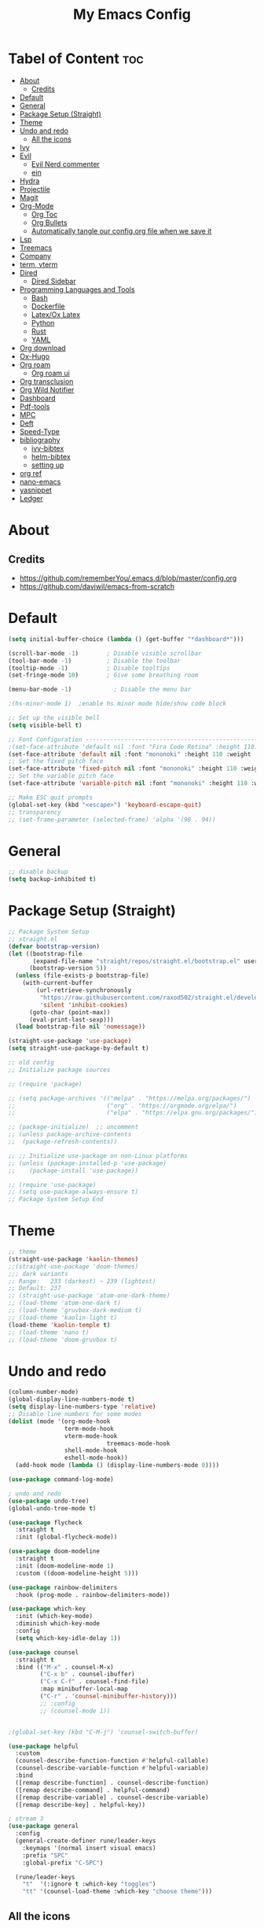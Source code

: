 #+TITLE: My Emacs Config
#+PROPERTY: header-args:emacs-lisp :tangle ./init.el :mkdirp yes
#+STARTUP: latexpreview
#+STARTUP: content
#+OPTIONS: toc:2   
* Tabel of Content                                                      :toc:
- [[#about][About]]
  - [[#credits][Credits]]
- [[#default][Default]]
- [[#general][General]]
- [[#package-setup-straight][Package Setup (Straight)]]
- [[#theme][Theme]]
- [[#undo-and-redo][Undo and redo]]
  - [[#all-the-icons][All the icons]]
- [[#ivy][Ivy]]
- [[#evil][Evil]]
  - [[#evil-nerd-commenter][Evil Nerd commenter]]
  - [[#ein][ein]]
- [[#hydra][Hydra]]
- [[#projectile][Projectile]]
- [[#magit][Magit]]
- [[#org-mode][Org-Mode]]
  - [[#org-toc][Org Toc]]
  - [[#org-bullets][Org Bullets]]
  - [[#automatically-tangle-our-configorg-file-when-we-save-it][Automatically tangle our config.org file when we save it]]
- [[#lsp][Lsp]]
- [[#treemacs][Treemacs]]
- [[#company][Company]]
- [[#term-vterm][term, vterm]]
- [[#dired][Dired]]
  - [[#dired-sidebar][Dired Sidebar]]
- [[#programming-languages-and-tools][Programming Languages and Tools]]
  - [[#bash][Bash]]
  - [[#dockerfile][Dockerfile]]
  - [[#latexox-latex][Latex/Ox Latex]]
  - [[#python][Python]]
  - [[#rust][Rust]]
  - [[#yaml][YAML]]
- [[#org-download][Org download]]
- [[#ox-hugo][Ox-Hugo]]
- [[#org-roam][Org roam]]
  - [[#org-roam-ui][Org roam ui]]
- [[#org-transclusion][Org transclusion]]
- [[#org-wild-notifier][Org Wild Notifier]]
- [[#dashboard][Dashboard]]
- [[#pdf-tools][Pdf-tools]]
- [[#mpc][MPC]]
- [[#deft][Deft]]
- [[#speed-type][Speed-Type]]
- [[#bibliography][bibliography]]
  - [[#ivy-bibtex][ivy-bibtex]]
  - [[#helm-bibtex][helm-bibtex]]
  - [[#setting-up][setting up]]
- [[#org-ref][org ref]]
- [[#nano-emacs][nano-emacs]]
- [[#yasnippet][yasnippet]]
- [[#ledger][Ledger]]

* About
[[./emacs_screenshot.png]]
** Credits
- https://github.com/rememberYou/.emacs.d/blob/master/config.org
- https://github.com/daviwil/emacs-from-scratch

* Default
:PROPERTIES:
:ID:       e2499731-187c-492c-8857-5f304137b6fc
:END:
#+begin_src emacs-lisp
  (setq initial-buffer-choice (lambda () (get-buffer "*dashboard*")))

  (scroll-bar-mode -1)        ; Disable visible scrollbar
  (tool-bar-mode -1)          ; Disable the toolbar
  (tooltip-mode -1)           ; Disable tooltips
  (set-fringe-mode 10)        ; Give some breathing room

  (menu-bar-mode -1)            ; Disable the menu bar

  ;(hs-minor-mode 1)  ;enable hs minor mode hide/show code block

  ;; Set up the visible bell
  (setq visible-bell t)

  ;; Font Configuration ----------------------------------------------------------
  ;(set-face-attribute 'default nil :font "Fira Code Retina" :height 110)
  (set-face-attribute 'default nil :font "mononoki" :height 110 :weight 'regular)
  ;; Set the fixed pitch face
  (set-face-attribute 'fixed-pitch nil :font "mononoki" :height 110 :weight 'regular)
  ;; Set the variable pitch face
  (set-face-attribute 'variable-pitch nil :font "mononoki" :height 110 :weight 'regular)

  ;; Make ESC quit prompts
  (global-set-key (kbd "<escape>") 'keyboard-escape-quit)
  ;; transparency 
  ;; (set-frame-parameter (selected-frame) 'alpha '(98 . 94))
#+end_src

#+RESULTS:
: keyboard-escape-quit

* General
:PROPERTIES:
:ID:       2915a669-8e20-4e7a-b9c0-a52ad3c9e250
:END:
#+begin_src emacs-lisp
;; disable backup 
(setq backup-inhibited t)
#+end_src

* Package Setup (Straight)
:PROPERTIES:
:ID:       f9d162e0-3379-48c8-a29f-ac3c534645ec
:END:
#+begin_src emacs-lisp
;; Package System Setup
;; straight.el
(defvar bootstrap-version)
(let ((bootstrap-file
       (expand-file-name "straight/repos/straight.el/bootstrap.el" user-emacs-directory))
      (bootstrap-version 5))
  (unless (file-exists-p bootstrap-file)
    (with-current-buffer
        (url-retrieve-synchronously
         "https://raw.githubusercontent.com/raxod502/straight.el/develop/install.el"
         'silent 'inhibit-cookies)
      (goto-char (point-max))
      (eval-print-last-sexp)))
  (load bootstrap-file nil 'nomessage))

(straight-use-package 'use-package)
(setq straight-use-package-by-default t)

;; old config
;; Initialize package sources

;; (require 'package)

;; (setq package-archives '(("melpa" . "https://melpa.org/packages/")
;;                          ("org" . "https://orgmode.org/elpa/")
;;                          ("elpa" . "https://elpa.gnu.org/packages/")))

;; (package-initialize)  ;; uncomment
;; (unless package-archive-contents
;;  (package-refresh-contents))

;; ;; Initialize use-package on non-Linux platforms
;; (unless (package-installed-p 'use-package)
;;    (package-install 'use-package))

;; (require 'use-package)
;; (setq use-package-always-ensure t)
;; Package System Setup End 

#+end_src
* Theme
:PROPERTIES:
:ID:       ff2fe024-efbc-421f-9e37-5efa177f06ac
:END:
#+begin_src emacs-lisp
  ;; theme
  (straight-use-package 'kaolin-themes)
  ;;(straight-use-package 'doom-themes)
  ;;; dark variants
  ;; Range:   233 (darkest) ~ 239 (lightest)
  ;; Default: 237
  ;; (straight-use-package 'atom-one-dark-theme)
  ;; (load-theme 'atom-one-dark t)
  ;; (load-theme 'gruvbox-dark-medium t)
  ;; (load-theme 'kaolin-light t)
  (load-theme 'kaolin-temple t)
  ;; (load-theme 'nano t)
  ;; (load-theme 'doom-gruvbox t)
#+end_src
* Undo and redo
:PROPERTIES:
:ID:       cf8cf0f3-ef5d-4780-92fb-7bde1db727c9
:END:
#+begin_src emacs-lisp
  (column-number-mode)
  (global-display-line-numbers-mode t)
  (setq display-line-numbers-type 'relative)
  ;; Disable line numbers for some modes
  (dolist (mode '(org-mode-hook
                  term-mode-hook
                  vterm-mode-hook
                              treemacs-mode-hook
                  shell-mode-hook
                  eshell-mode-hook))
    (add-hook mode (lambda () (display-line-numbers-mode 0))))
  
  (use-package command-log-mode)
  
  ; undo and redo
  (use-package undo-tree)
  (global-undo-tree-mode t)
  
  (use-package flycheck
    :straight t
    :init (global-flycheck-mode))
  
  (use-package doom-modeline
    :straight t
    :init (doom-modeline-mode 1)
    :custom ((doom-modeline-height 5)))
  
  (use-package rainbow-delimiters
    :hook (prog-mode . rainbow-delimiters-mode))
  
  (use-package which-key
    :init (which-key-mode)
    :diminish which-key-mode
    :config
    (setq which-key-idle-delay 1))
  
  (use-package counsel
    :straight t
    :bind (("M-x" . counsel-M-x)
           ("C-x b" . counsel-ibuffer)
           ("C-x C-f" . counsel-find-file)
           :map minibuffer-local-map
           ("C-r" . 'counsel-minibuffer-history)))
           ;; :config
           ;; (counsel-mode 1))
  
  
  ;(global-set-key (kbd "C-M-j") 'counsel-switch-buffer)
  
  (use-package helpful
    :custom
    (counsel-describe-function-function #'helpful-callable)
    (counsel-describe-variable-function #'helpful-variable)
    :bind
    ([remap describe-function] . counsel-describe-function)
    ([remap describe-command] . helpful-command)
    ([remap describe-variable] . counsel-describe-variable)
    ([remap describe-key] . helpful-key))
  
  ; stream 3
  (use-package general
    :config
    (general-create-definer rune/leader-keys
      :keymaps '(normal insert visual emacs)
      :prefix "SPC"
      :global-prefix "C-SPC")
  
    (rune/leader-keys
      "t"  '(:ignore t :which-key "toggles")
      "tt" '(counsel-load-theme :which-key "choose theme")))
#+end_src

#+RESULTS:
: t
** All the icons
- https://github.com/domtronn/all-the-icons.el
#+begin_src emacs-lisp
(use-package all-the-icons)
#+end_src
* Ivy
:PROPERTIES:
:ID:       71673541-eec1-4e8f-8d4d-825f2d323559
:END:
#+begin_src emacs-lisp
(use-package ivy
  :diminish
  :bind (("C-s" . swiper)
         :map ivy-minibuffer-map
         ("TAB" . ivy-alt-done)	
         ("C-l" . ivy-alt-done)
         ("C-n" . ivy-next-line)
         ("C-p" . ivy-previous-line)
         :map ivy-switch-buffer-map
         ("C-k" . ivy-previous-line)
         ("C-l" . ivy-done)
         ("C-d" . ivy-switch-buffer-kill)
         :map ivy-reverse-i-search-map
         ("C-k" . ivy-previous-line)
         ("C-d" . ivy-reverse-i-search-kill))
  :config
  (ivy-mode 1))

(use-package ivy-rich
     :straight t
     :init (ivy-rich-mode 1))
      
      
(use-package ivy-posframe
     :straight t
     :delight
     :config
     (setq ivy-posframe-display-functions-alist '((t . ivy-posframe-display-at-frame-center)))
     (ivy-posframe-mode 1))
#+end_src
* Evil
:PROPERTIES:
:ID:       2825ccfa-fb23-4fff-b903-44f0f810d070
:END:
#+begin_src emacs-lisp
  (use-package evil
    :init
    (setq evil-want-integration t)
    (setq evil-want-keybinding nil)
    (setq evil-want-C-u-scroll t)
    (setq evil-want-C-i-jump nil)
    (setq evil-emacs-state-cursor '("#b7c63f" bar))        
    (setq evil-normal-state-cursor '("#3faec6" bar))       
    (setq evil-insert-state-cursor '("#3fabc6" bar))       
    (setq evil-undo-system 'undo-tree)
    :config
    (evil-mode 1)
    (define-key evil-insert-state-map (kbd "C-g") 'evil-normal-state)
    (define-key evil-insert-state-map (kbd "C-h") 'evil-delete-backward-char-and-join)
  
    ; alternative C-x C-s
    (define-key evil-normal-state-map (kbd ",w") 'save-buffer)
    ; alternative C-w c
    (define-key evil-normal-state-map (kbd ",q") 'evil-window-delete) 
  
   ; (evil-normal-state-map C-r)
    ;; Use visual line motions even outside of visual-line-mode buffers
    (evil-global-set-key 'motion "j" 'evil-next-visual-line)
    (evil-global-set-key 'motion "k" 'evil-previous-visual-line)
    (evil-set-initial-state 'messages-buffer-mode 'normal)
    (evil-set-initial-state 'dashboard-mode 'normal))
  
  (use-package evil-collection
    :after evil
    :config
    (evil-collection-init))
  
#+end_src
** Evil Nerd commenter
:PROPERTIES:
:ID:       e96ffd91-5d61-4c8e-ab66-3922cff6e68d
:END:
#+begin_src emacs-lisp
  (use-package evil-nerd-commenter)
      (define-key evil-normal-state-map (kbd ", c SPC") 'evilnc-comment-or-uncomment-lines)
#+end_src   
** ein  
:PROPERTIES:
:ID:       d875c71c-defc-4d24-b0f7-76aa3c500bad
:END:
#+begin_src emacs-lisp
  (use-package ein)
  
  (use-package evil-numbers)
  (define-key evil-normal-state-map (kbd ", a") 'evil-numbers/inc-at-pt)
  (define-key evil-normal-state-map (kbd ", x") 'evil-numbers/dec-at-pt)
  
  ;;(require 'evil-numbers)
  ;;(global-set-key (kbd "c-c +") 'evil-numbers/inc-at-pt)
  ;;(global-set-key (kbd "c-c -") 'evil-numbers/dec-at-pt)
  ;;(global-set-key (kbd "c-c c-+") 'evil-numbers/inc-at-pt-incremental)
  ;;(global-set-key (kbd "c-c c--") 'evil-numbers/dec-at-pt-incremental)
  
#+end_src
* Hydra
:PROPERTIES:
:ID:       f39a44cf-c5aa-4856-823e-31dddc997020
:END:
#+begin_src emacs-lisp
(use-package hydra)

(defhydra hydra-text-scale (:timeout 4)
  "scale text"
  ("j" text-scale-increase "in")
  ("k" text-scale-decrease "out")
  ("f" nil "finished" :exit t))

(rune/leader-keys
  "ts" '(hydra-text-scale/body :which-key "scale text"))
#+end_src

* Projectile
:PROPERTIES:
:ID:       a01dafeb-011b-45b6-8b8e-91df3dc0edae
:END:
#+begin_src emacs-lisp
  (use-package projectile
    :diminish projectile-mode
    :config (projectile-mode)
    :custom ((projectile-completion-system 'ivy))
    :bind-keymap
    ("C-c p" . projectile-command-map)
    :init
    ;; NOTE: Set this to the folder where you keep your Git repos!
    (when (file-directory-p "~/Desktop/Workspace")
      (setq projectile-project-search-path '("~/Desktop/Workspace" "~/Desktop/ML")))
    (setq projectile-switch-project-action #'projectile-dired))
  
  (use-package counsel-projectile
    :config (counsel-projectile-mode))
  
#+end_src
* Magit
:PROPERTIES:
:ID:       336e2f07-b992-48cf-a1b3-b4dec9866c85
:END:
#+begin_src emacs-lisp
  (use-package magit
    :custom
    (magit-display-buffer-function #'magit-display-buffer-same-window-except-diff-v1))
  
  ; (use-package evil-magit
  ;  :after magit)
      
#+end_src
* Org-Mode
:PROPERTIES:
:ID:       24f08993-1b27-4401-8f00-e8ffda3ef937
:END:
#+begin_src emacs-lisp
  (defun efs/org-font-setup ()
  ;; Replace list hyphen with dot
  (font-lock-add-keywords 'org-mode
			  '(("^ *\\([-]\\) "
			     (0 (prog1 () (compose-region (match-beginning 1) (match-end 1) "•"))))))

  ;; Set faces for heading levels
  (dolist (face '((org-level-1 . 1.2)
		  (org-level-2 . 1.1)
		  (org-level-3 . 1.05)
		  (org-level-4 . 1.0)
		  (org-level-5 . 1.1)
		  (org-level-6 . 1.1)
		  (org-level-7 . 1.1)
		  (org-level-8 . 1.1)))
    (set-face-attribute (car face) nil :font "mononoki" :weight 'regular :height (cdr face)))

  ;; Ensure that anything that should be fixed-pitch in Org files appears that way
  (set-face-attribute 'org-block nil :foreground nil :inherit 'fixed-pitch)
  (set-face-attribute 'org-code nil   :inherit '(shadow fixed-pitch))
  ;(set-face-attribute 'org-table nil   :inherit '(shadow fixed-pitch))
  (set-face-attribute 'org-verbatim nil :inherit '(shadow fixed-pitch))
  (set-face-attribute 'org-special-keyword nil :inherit '(font-lock-comment-face fixed-pitch))
  (set-face-attribute 'org-meta-line nil :inherit '(font-lock-comment-face fixed-pitch))
  (set-face-attribute 'org-checkbox nil :inherit 'fixed-pitch))

  (defun efs/org-mode-setup ()
    (org-indent-mode)
    (variable-pitch-mode 1)
    (visual-line-mode 1))

  (use-package org
    :hook (org-mode . efs/org-mode-setup)
    :config
    (setq org-ellipsis " ⤵")
    (setq org-hide-emphasis-markers t)

    (setq org-agenda-start-with-log-mode t)
    (setq org-log-done 'time)
    (setq org-log-into-drawer t)
    ;; timer notifiication sound
    (setq org-clock-sound "~/.emacs.d/ping.wav")

    (setq org-agenda-files
	  '("~/Documents/org-notes/Tasks.org"
	    "~/Documents/org-notes/work/work_task.org"
	   ))
    ;; "~/Documents/org-notes/Goals.org"
    ;; setting org for latex 
    (setq org-latex-compiler "xelatex")
    (setq org-latex-listings 'minted
	org-latex-packages-alist '(("" "minted"))
	org-latex-pdf-process
	'("pdflatex -shell-escape -interaction nonstopmode -output-directory %o %f"
	  "pdflatex -shell-escape -interaction nonstopmode -output-directory %o %f"
	  "pdflatex -shell-escape -interaction nonstopmode -output-directory %o %f"))

    ;; (setq org-latex-minted-options '(("bgcolor" "bg")))

    (setq org-format-latex-options
	  '(:foreground default
			:background default
			:scale 3.0
			:html-foreground "Black"
			:html-background "Transparent"
			:html-scale 3.0
			:matchers ("begin" "$1" "$$" "\\(" "\\[")))


    (setq org-todo-keywords
	  '((sequence "TODO(t)" "NEXT(n)" "|" "DONE(d!)")
	    (sequence "BACKLOG(b)" "PLAN(p)" "READY(r)" "ACTIVE(a)" "REVIEW(v)" "WAIT(w@/!)" "HOLD(h)" "|" "COMPLETED(c)" "CANC(k@)")))

    (setq org-tag-alist
	  '((:startgroup)
					  ; Put mutually exclusive tags here
	    (:endgroup)
	    ("@errand" . ?E)
		 ("@home" . ?H)
		 ("@work" . ?W)
		 ("agenda" . ?a)
		 ("planning" . ?p)
		 ("publish" . ?P)
		 ("batch" . ?b)
		 ("note" . ?n)
		 ("idea" . ?i)))

	 (setq org-refile-targets
	       '(("Archive.org" :maxlevel . 1)
		 ("Tasks.org" :maxlevel . 1)))

	 ;; Save Org buffers after refiling!
	 (advice-add 'org-refile :after 'org-save-all-org-buffers)

	 ;; Configure custom agenda views
	 (setq org-agenda-custom-commands
	       '(("d" "Dashboard"
		  ((agenda "" ((org-deadline-warning-days 7)))
		   (todo "NEXT"
			 ((org-agenda-overriding-header "Next Tasks")))
		   (tags-todo "agenda/ACTIVE" ((org-agenda-overriding-header "Active Projects")))))

		 ("n" "Next Tasks"
		  ((todo "NEXT"
			 ((org-agenda-overriding-header "Next Tasks")))))

		 ("W" "Work Tasks" tags-todo "+work-email")

		 ;; Low-effort next actions
		 ("e" tags-todo "+TODO=\"NEXT\"+Effort<15&+Effort>0"
		  ((org-agenda-overriding-header "Low Effort Tasks")
		   (org-agenda-max-todos 20)
		   (org-agenda-files org-agenda-files)))

		 ("w" "Workflow Status"
		  ((todo "WAIT"
			 ((org-agenda-overriding-header "Waiting on External")
			  (org-agenda-files org-agenda-files)))
		   (todo "REVIEW"
			 ((org-agenda-overriding-header "In Review")
			  (org-agenda-files org-agenda-files)))
		   (todo "PLAN"
			 ((org-agenda-overriding-header "In Planning")
			  (org-agenda-todo-list-sublevels nil)
			  (org-agenda-files org-agenda-files)))
		   (todo "BACKLOG"
			 ((org-agenda-overriding-header "Project Backlog")
			  (org-agenda-todo-list-sublevels nil)
			  (org-agenda-files org-agenda-files)))
		   (todo "READY"
			 ((org-agenda-overriding-header "Ready for Work")
			  (org-agenda-files org-agenda-files)))
		   (todo "ACTIVE"
			 ((org-agenda-overriding-header "Active Projects")
			  (org-agenda-files org-agenda-files)))
		   (todo "COMPLETED"
			 ((org-agenda-overriding-header "Completed Projects")
			  (org-agenda-files org-agenda-files)))
		   (todo "CANC"
			 ((org-agenda-overriding-header "Cancelled Projects")
			  (org-agenda-files org-agenda-files)))))))

  (setq org-capture-templates
	`(("t" "Tasks / Projects")
	  ("tt" "Task" entry (file+olp "~/Documents/org-notes/Tasks.org" "Inbox")
	   "* TODO %?\n  %u\n  %a\n" :empty-lines 1)

	  ("i" "Ideas")
	  ("ii" "Idea" entry (file+olp "~/Documents/org-notes/Ideas.org" "Ideas")
	   "* TODO %?\n  %u\n  %a\n" :empty-lines 1)

	  ("j" "Journal Entries")
	  ("jj" "Journal" entry
	   (file+olp+datetree "~/Documents/org-notes/Journal.org")
	   "\n* %<%i:%m %p> - Journal :Journal:\n\n%?\n\n"
	   ;; ,(dw/read-file-as-string "~/notes/templates/daily.org")
	   :clock-in :clock-resume
	   :empty-lines 1)

	  ("jm" "Meeting" entry
	   (file+olp+datetree " ~/Documents/org-notes/Journal.org")
	   "* %<%i:%m %p> - %a :meetings:\n\n%?\n\n"
	   :clock-in :clock-resume
	   :empty-lines 1)

	  ("w" "Workflows")
	  ("we" "Checking Email" entry (file+olp+datetree "~/Documents/org-notes/Journal.org")
	   "* Checking Email :email:\n\n%?" :clock-in :clock-resume :empty-lines 1)
	  ))

	 (define-key global-map (kbd "C-c j")
	   (lambda () (interactive) (org-capture nil)))

  (efs/org-font-setup))
#+end_src    
** Org Toc
:PROPERTIES:
:ID:       d57477f8-f796-4e94-9a50-adeb9e4dd563
:END:
~toc-org~ will maintain a table of contents at the first heading that has a :TOC: tag.
#+begin_src emacs-lisp
(use-package toc-org
  :after org
  :hook (org-mode . toc-org-enable))
#+end_src

** Org Bullets
:PROPERTIES:
:ID:       cb4706da-80de-45bb-81d3-cb07b2298746
:END:
#+begin_src emacs-lisp
  (use-package org-bullets
    :after org
    :hook (org-mode . org-bullets-mode)
    :custom
    (org-bullets-bullet-list '("◉" "○" "●" "○" "●" "○" "●")))
  
  (defun efs/org-mode-visual-fill ()
    (setq visual-fill-column-width 100
          visual-fill-column-center-text t)
    (visual-fill-column-mode 1))
  
  (use-package visual-fill-column
    :hook (org-mode . efs/org-mode-visual-fill))
  
  (org-babel-do-load-languages
   'org-babel-load-languages
   '((emacs-lisp . t)
     (python . t)))
  
  (setq org-confirm-babel-evaluate nil)
  
  ;; this is needed as of org 9.2
  (require 'org-tempo)
  
  (add-to-list 'org-structure-template-alist '("sh" . "src shell"))
  (add-to-list 'org-structure-template-alist '("el" . "src emacs-lisp"))
  (add-to-list 'org-structure-template-alist '("py" . "src python"))
  (add-to-list 'org-structure-template-alist '("py1" . "src python :results output"))
#+end_src

** Automatically tangle our config.org file when we save it
:PROPERTIES:
:ID:       b884a4cb-5526-49ff-b373-4439bee75f13
:END:

#+begin_src emacs-lisp

;; Automatically tangle our Emacs.org config file when we save it
(defun efs/org-babel-tangle-config ()
  (when (string-equal (buffer-file-name)
                      (expand-file-name "~/.emacs.d/config.org"))
    ;; Dynamic scoping to the rescue
    (let ((org-confirm-babel-evaluate nil))
      (org-babel-tangle))))

(add-hook 'org-mode-hook (lambda () (add-hook 'after-save-hook #'efs/org-babel-tangle-config)))

#+end_src

* Lsp
:PROPERTIES:
:ID:       f62daf5d-c380-4923-8e22-9447fd1c0f4a
:END:
#+begin_src emacs-lisp
  (defun efs/lsp-mode-setup ()
    (setq lsp-headerline-breadcrumb-segments '(path-up-to-project file symbols))
    (lsp-headerline-breadcrumb-mode))
  
  (use-package lsp-mode
    :commands (lsp lsp-deferred)
    :hook (lsp-mode . efs/lsp-mode-setup)
    :init
    (setq lsp-keymap-prefix "C-c l")  ;; or 'c-l', 's-l'
    :config
    (lsp-enable-which-key-integration t)
    :custom
    (lsp-headerline-breadcrumb-enable nil)
    (lsp-enable-indentation nil)
    (lsp-enable-on-type-formatting nil)
    (lsp-modeline-code-actions-enable nil)
    (lsp-modeline-diagnostics-enable nil)
    (lsp-clients-clangd-args '("--header-insertion=never")))
  
  (use-package lsp-ui
    :hook (lsp-mode . lsp-ui-mode)
    :custom
    (lsp-ui-doc-enable nil)
    (lsp-ui-doc-position 'bottom)
    (lsp-ui-doc-max-height '10)
    (lsp-ui-doc-max-width '140)
    )

 (use-package lsp-ivy)
#+end_src

* Treemacs
:PROPERTIES:
:ID:       b251d95e-0dba-4f59-8174-5a95b9730693
:END:
#+begin_src emacs-lisp
   (use-package treemacs
     :straight t
     :defer t
     :init
     (with-eval-after-load 'winum
       (define-key winum-keymap (kbd "M-0") #'treemacs-select-window))
     :config
     (progn
       (treemacs-filewatch-mode t)
       (treemacs-fringe-indicator-mode 'always)
       (pcase (cons (not (null (executable-find "git")))
                    (not (null treemacs-python-executable)))
         (`(t . t)
          (treemacs-git-mode 'deferred))
         (`(t . _)
          (treemacs-git-mode 'simple))))
     :bind
     (:map global-map
           ("M-0" . treemacs-display-current-project-exclusively)
           ("C-x t 1"   . treemacs-delete-other-windows)
           ("C-x t t"   . treemacs)
           ("C-x t B"   . treemacs-bookmark)
           ("C-x t C-t" . treemacs-find-file)
           ("C-x t M-t" . treemacs-find-tag)))
  
   (use-package lsp-treemacs
     :after lsp)
  
   (use-package treemacs-evil
     :after treemacs evil
     :straight t)
  
   (use-package treemacs-magit
     :after treemacs magit
     :straight t)
  
   (use-package treemacs-persp ;;treemacs-perspective if you use perspective.el vs. persp-mode
     :after treemacs persp-mode ;;or perspective vs. persp-mode
     :straight t
     :config (treemacs-set-scope-type 'perspectives))
#+end_src

* Company
:PROPERTIES:
:ID:       7cb75754-a89d-4513-8fac-4d0ef48a8520
:END:

#+begin_src emacs-lisp

 ;; (smartparens-global-mode t)

 (use-package company
   :after (:any lsp-mode org-mode org-roam-mode)
   :hook
   ((lsp-mode . company-mode)
    (org-mode . company-mode)
    (org-roam-mode . company-mode))
   :bind (:map company-active-map
               ("<tab>" . company-complete-selection))
   (:map lsp-mode-map
         ("<tab>" . company-indent-or-complete-common))
   :custom
   (company-minimum-prefix-length 2)
   (company-idle-delay 0.25)
   (add-to-list 'company-backends 'company-capf)
   (setq completion-ignore-case t))

 ;; (setq completion-ignore-case t)

 (use-package company-box
   :hook (company-mode . company-box-mode))

#+end_src
* term, vterm  
:PROPERTIES:
:ID:       fe780876-029d-43be-ae00-137dec41f739
:END:

#+begin_src emacs-lisp
  (use-package term
    :config
    (setq explicit-shell-file-name "zsh") ;; change this to zsh, etc
    ;;(setq explicit-zsh-args '())         ;; use 'explicit-<shell>-args for shell-specific args
  
    ;; match the default bash shell prompt.  update this if you have a custom prompt
    (setq term-prompt-regexp "^[^#$%>\n]*[#$%>] *"))
  
  (use-package eterm-256color
    :hook (term-mode . eterm-256color-mode))
  
  (use-package vterm
    :commands vterm
    :config
    (setq term-prompt-regexp "^[^#$%>\n]*[#$%>] *")  ;; set this to match your custom shell prompt
    (setq vterm-shell "zsh")                       ;; set this to customize the shell to launch
    (setq vterm-max-scrollback 10000))
  
#+end_src

* Dired
:PROPERTIES:
:ID:       3ddf9839-e97c-40de-bfce-27c74af2d531
:END:
#+begin_src emacs-lisp
 (use-package dired
   :straight nil
   :commands (dired dired-jump)
   :bind (("C-x C-j" . dired-jump))
   :custom ((dired-listing-switches "-agho --group-directories-first"))
   :config
   (evil-collection-define-key 'normal 'dired-mode-map
     "h" 'dired-single-up-directory
     "l" 'dired-single-buffer))
 
 (use-package dired-single)
 
 (use-package all-the-icons-dired
        :hook (dired-mode . all-the-icons-dired-mode))
 
 (use-package dired-hide-dotfiles
        :hook (dired-mode . dired-hide-dotfiles-mode)
        :config
        (evil-collection-define-key 'normal 'dired-mode-map
          "H" 'dired-hide-dotfiles-mode))
  
#+end_src    
** Dired Sidebar
:PROPERTIES:
:ID:       9ba87b46-dca5-408a-aada-44259e95c1fd
:END:
#+begin_src emacs-lisp
  (use-package dired-sidebar
    :straight t
    :commands (dired-sidebar-toggle-sidebar))   
 #+end_src       
* Programming Languages and Tools
** Bash
:PROPERTIES:
:ID:       5d4d442a-fb69-499a-860f-2e6f19af501f
:END:
#+begin_src emacs-lisp
(use-package lsp-mode
  :commands lsp
  :hook
  (sh-mode . lsp))
#+end_src

** Dockerfile
:PROPERTIES:
:ID:       d1eeeac6-cd2b-4123-bc68-a15a100948b7
:END:
#+begin_src emacs-lisp
(use-package dockerfile-mode :delight "δ" :mode "Dockerfile\\'")
#+end_src
** Latex/Ox Latex
:PROPERTIES:
:ID:       33e56579-cfa4-4c84-9fcc-157098a9550d
:END:
#+begin_src emacs-lisp
(with-eval-after-load 'ox-latex
  (add-to-list 'org-latex-classes
               '("org-plain-latex"
                 "\\documentclass{article}
           [NO-DEFAULT-PACKAGES]
           [PACKAGES]
           [EXTRA]"
                 ("\\section{%s}" . "\\section*{%s}")
                 ("\\subsection{%s}" . "\\subsection*{%s}")
                 ("\\subsubsection{%s}" . "\\subsubsection*{%s}")
                 ("\\paragraph{%s}" . "\\paragraph*{%s}")
                 ("\\subparagraph{%s}" . "\\subparagraph*{%s}"))))
(put 'upcase-region 'disabled nil)
#+end_src
** Python      
:PROPERTIES:
:ID:       619497b5-82ba-46e1-b32f-9bad05a8d06c
:END:
#+begin_src emacs-lisp
(use-package lsp-python-ms
  :straight t
  :init (setq lsp-python-ms-auto-install-server t)
  :hook (python-mode . (lambda ()
                         (require 'lsp-python-ms)
                         (lsp-deferred))))  ; or lsp-deferred


;; (use-package lsp-pyright
;;   :straight t
;;   :hook (python-mode . (lambda ()
;;                           (require 'lsp-pyright)
;;                           (lsp-deferred))))  ; or lsp-deferred
      
(use-package python-mode
  :straight nil 
  :hook (python-mode . lsp-deferred)
  :custom
  ;; NOTE: Set these if Python 3 is called "python3" on your system!
  (python-shell-interpreter "python"))
;;   ;; (dap-python-executable "python3")
;;   ;; (dap-python-debugger 'debugpy)
;;   ;; :config
;;   ;; (require 'dap-python))
      
(use-package pyvenv
  :config
  (setenv "WORKON_HOME" "~/anaconda3/envs") 
  ;; (setenv "WORKON_HOME" "~/anaconda3/envs")
  (pyvenv-mode 1)
  (pyvenv-tracking-mode 1))

(require 'org-id)
(setq org-id-link-to-org-use-id t)
      
#+end_src    
** Rust    
:PROPERTIES:
:ID:       5bef5bd6-a5bc-4306-a669-55aaa417bb7b
:END:
#+begin_src emacs-lisp
       (use-package rustic
         :mode ("\\.rs\\'" . rustic-mode)
         :config
         (setq rustic-lsp-client 'lsp-mode
               rustic-lsp-server 'rust-analyzer
               rustic-analyzer-command '("~/.local/bin/rust-analyzer")))
#+end_src    
** YAML
:PROPERTIES:
:ID:       d11b4716-c065-4337-adb3-7fc0c47bca07
:END:
#+begin_src emacs-lisp
(use-package yaml-mode
  :delight "ψ"
  :hook (yaml-mode . lsp-deferred)
  :mode ("\\.\\(yaml\\|yml\\)\\'"))
#+end_src

* Org download
:PROPERTIES:
:ID:       64ddaafe-2bfd-4252-8f39-54a1b10fcade
:END:
#+begin_src emacs-lisp
      
(use-package org-download
  :after org
  :bind
  (:map org-mode-map
        (("s-Y" . org-download-screenshot)
         ("s-y" . org-download-yank))))
#+end_src
* Ox-Hugo
:PROPERTIES:
:ID:       c2210211-7c1c-47a5-8665-a15f131b0c44
:END:
#+begin_src emacs-lisp
(use-package ox-hugo
    :straight t
    :after ox)
#+end_src
* Org roam 
:PROPERTIES:
:ID:       f65f214d-1bb3-4b28-9d74-6304f89ddadc
:END:

#+begin_src emacs-lisp
  (use-package org-roam
     :straight t
     :custom
     (org-roam-directory (file-truename "~/Documents/org-notes/"))
     (org-roam-dailies-directory "journals/")
     (org-roam-file-extensions '("org"))
     :bind (:map global-map
                 (("C-c n l" . org-roam-buffer-toggle)
                  ("C-c n f" . org-roam-node-find)
                  ("C-c n g" . org-roam-graph))
                 :map org-mode-map
                 (("C-c n i" . org-roam-node-insert))
                 (("C-c n I" . org-roam-insert-immediate)))
     :config
     (org-roam-setup) 
     (setq org-roam-auto-replace-fuzzy-links nil)
     (setq org-roam-completion-everywhere t)
     (setq org-roam-prefer-id-links t)
     (setq org-roam-graph-exclude-matcher '("pages" "journals"))
     (setq org-roam-capture-templates
           '(("d" "default" plain (file "~/Documents/org-notes/templates/plainTemplate.org")
              :if-new (file+head "%<%Y%m%d%H%M%S>-${slug}.org" "#+title: ${title} \n#+date: %(format-time-string \"%Y-%m-%d %H:%M\") \n")
              :unnarrowed t)
             ("b" "book" plain (file "~/Documents/org-notes/templates/plainTemplate.org")
            :if-new (file+head "book/%<%Y%m%d%H%M%S>-${slug}.org" "#+title: ${title} \n#+date: %(format-time-string \"%Y-%m-%d %H:%M\") \n")
              :unnarrowed t)
             ("p" "project journal" plain (file "~/Documents/org-notes/templates/plainTemplate.org")
            :if-new (file+head "p_journals/%<%Y%m%d%H%M%S>-${slug}.org" "#+title: ${title} \n#+date: %(format-time-string \"%Y-%m-%d %H:%M\") \n")
            :unnarrowed t)
             ("w" "work" plain (file "~/Documents/org-notes/templates/workTemplate.org")
              :if-new (file+head "work/%<%Y%m%d%H%M%S>-${slug}.org" "#+title: ${title} \n#+date: %(format-time-string \"%Y-%m-%d %H:%M\") \n")
              :unnarrowed t)))
  
     ;; Org-roam interface
     ;; the directory of the node
     (cl-defmethod org-roam-node-directories ((node org-roam-node))
       (if-let ((dirs (file-name-directory (file-relative-name (org-roam-node-file node) org-roam-directory))))
           (format "(%s)" (car (f-split dirs)))
         ""))
  
     ;; backlinks count
     (cl-defmethod org-roam-node-backlinkscount ((node org-roam-node))
       (let* ((count (caar (org-roam-db-query
                            [:select (funcall count source)
                                     :from links
                                     :where (= dest $s1)
                                     :and (= type "id")]
                            (org-roam-node-id node)))))
         (format "[%d]" count)))
     ;; 1 title tags 
     (setq org-roam-node-display-template "${backlinkscount:3} ${directories:10} ${title:80} ${tags:60}")
     )
  
   (setq org-roam-v2-ack t)
  
   ;; for org-roam-buffer-toggle
   (add-to-list 'display-buffer-alist
                '(("\\*org-roam\\*"
                   (display-buffer-in-direction)
                   (direction . right)
                   (window-width . 0.23)
                   (window-height . fit-window-to-buffer))))
#+end_src

** Org roam ui
:PROPERTIES:
:ID:       10440275-1f2d-4169-8f4f-325cc9244d8e
:END:
#+begin_src emacs-lisp
(use-package org-roam-ui
    :straight
    (:host github :repo "org-roam/org-roam-ui" :branch "main" :files ("*.el" "out"))
    :after org-roam
    :hook (org-roam . org-roam-ui-mode))
#+end_src

*** simple httpd
:PROPERTIES:
:ID:       741484fc-8db1-405e-a7a1-4ef75df32818
:END:
#+begin_src emacs-lisp
;; org  roam ui
(straight-use-package 'simple-httpd)
#+end_src
* Org transclusion
:PROPERTIES:
:ID:       1739d607-0384-48fc-a075-6889b18e7d3c
:END:
#+begin_src emacs-lisp
(use-package org-transclusion
  :straight '(org-transclusion :host github
                               :repo "nobiot/org-transclusion"
                               :branch "main"
                               :files ("*.el"))
  :after org
  :bind (:map global-map
              (("<f12>" . #'org-transclusion-add)
               ("C-c n t" . #'org-transclusion-mode)
               )))
#+end_src

* Org Wild Notifier 
:PROPERTIES:
:ID:       53f7336a-ab19-414f-a568-51acc31be8b0
:END:
- https://github.com/akhramov/org-wild-notifier.el
#+begin_src emacs-lisp
  (use-package org-wild-notifier
    :ensure t
    :init (org-wild-notifier-mode 1)
    :custom
    (alert-default-style 'libnotify)
    (org-wild-notifier-alert time '(1 5 30))
    (org-wild-notifier-keyword-whitelist '("TODO" "NEXT"))
    (org-wild-notifier-alert-times-property "WILD_NOTIFY")
    (org-wild-notifier-notification-title "Org Alert!"))
#+end_src

* Dashboard
:PROPERTIES:
:ID:       2626a10c-6f3e-4fb5-a192-248866bb6c2c
:END:
#+begin_src emacs-lisp
  (use-package dashboard
    :straight t
    :config
    (setq dashboard-banner-logo-title "  felladog")
    (setq dashboard-startup-banner "~/.emacs.d/pc.png")
    (setq dashboard-center-content t)
    (setq dashboard-set-heading-icons t)
    (setq dashboard-set-file-icons t)
    (setq dashboard-projects-backend 'projectile) 
    (setq dashboard-items '((recents  . 5)
                            (projects . 3)
                            (bookmarks . 5)
                            (agenda . 5)))
    (setq dashboard-footer-messages '("Happy learning!"))
  
    (dashboard-setup-startup-hook))
  #+end_src
* Pdf-tools
:PROPERTIES:
:ID:       1a31129d-6ac0-4fcf-85bc-a8bcb9cfd003
:END:
#+begin_src emacs-lisp
  (use-package pdf-tools
     ;; :pin manual ;; manually update
     :straight t
     :config
     ;; initialise
     ;; (pdf-tools-install)
     ;; open pdfs scaled to fit page
     (setq-default pdf-view-display-size 'fit-page)
     ;; automatically annotate highlights
     (setq pdf-annot-activate-created-annotations t)
     ;; use normal isearch
     (define-key pdf-view-mode-map (kbd "C-s") 'isearch-forward))
#+end_src
* MPC
:PROPERTIES:
:ID:       2f516bfa-363b-4ab0-988c-ae2d05e780bb
:END:
#+begin_src emacs-lisp
(setq
 mpc-browser-tags '(Filename)
 mpc-host "0.0.0.0:6900"
 mpc-songs-format "%-20{Artist} %26{Title} %40{Album} %4{Time}")

(global-set-key (kbd "C-c C-p") 'mpc-play-at-point)
;; song_columns_list_format = "(2)[magenta]{} (23)[red]{a} (26)[yellow]{t|f} (40)[green]{b} (4)[blue]{l}"
#+end_src

* [[https://github.com/jrblevin/deft][Deft]]
:PROPERTIES:
:ID:       eab8071e-7609-47d7-aebc-56a3a74153b7
:END:
#+begin_src emacs-lisp
(use-package deft
  :config
  (setq deft-directory "~/Documents/org-notes/" 
	deft-extensions '("org")
	deft-recursive t
	deft-strip-summary-regexp ":PROPERTIES:\n\\(.+\n\\)+:END:\n"
	deft-use-filename-as-title t)
  :bind
  ("C-c n d" . deft))
#+end_src
* [[https://github.com/parkouss/speed-type/][Speed-Type]]
:PROPERTIES:
:ID:       0a8c764e-696a-4c0f-b110-4e8546f6ef12
:END:
#+begin_src emacs-lisp
(straight-use-package 'speed-type)
#+end_src

Executing M-x speed-type-text will start the typing exercise.

* bibliography
** ivy-bibtex
:PROPERTIES:
:ID:       8fe71e76-0567-4411-9474-e8bfcea3864f
:END:
#+begin_src emacs-lisp
  (straight-use-package 'ivy-bibtex)
#+end_src

#+RESULTS:
: t

** helm-bibtex
:PROPERTIES:
:ID:       bb1011a3-834e-4b08-8130-d7641d217615
:END:
#+begin_src emacs-lisp
(straight-use-package 'helm-bibtex)
#+end_src
** setting up
:PROPERTIES:
:ID:       e243fd80-56dd-40dd-ba0f-2da3903c5579
:END:
#+begin_src emacs-lisp
  (setq bibtex-completion-bibliography
        '("~/Documents/org-notes/bib/bibtex_1.bib"))
  
    (setq bibtex-completion-library-path '("~/Desktop/ML/papers"))
    
#+end_src

#+RESULTS:
| ~/Desktop/ML/papers |

* org ref
:PROPERTIES:
:ID:       3f04ebcf-bbad-4ce4-85ae-83b6061a335e
:END:
#+begin_src emacs-lisp
(straight-use-package 'org-ref)
#+end_src

* [[https://github.com/rougier/nano-emacs][nano-emacs]]
:PROPERTIES:
:ID:       5fd62cf2-f54c-49c7-8651-6449179e1aed
:END:
- Not used
#+begin_src emacs-lisp
  ;; (straight-use-package
        ;; '(nano-emacs :type git :host github :repo "rougier/nano-emacs"))
  
  ;; (require 'nano)
  ;; (require 'nano-faces)
  ;; (setq nano-font-family-monospaced "mononoki")
  ;; (setq nano-font-family-proportional nil)
  ;; (setq nano-font-size 11)
;; (require 'nano-agenda)
#+end_src
* yasnippet
:PROPERTIES:
:ID:       ca0ab8b9-d2e1-4bd7-a124-26924c9ea5db
:END:
#+begin_src emacs-lisp
(straight-use-package 'yasnippet)
(setq yas-snippet-dirs
        '("~/.emacs.d/snippets"                 ;; personal snippets
         ))
(yas-global-mode 1)
#+end_src

* Ledger
:PROPERTIES:
:ID:       aa4259e3-a9aa-449e-8ace-18a44af2258c
:END:

https://github.com/ledger/ledger-mode

#+begin_src emacs-lisp
(use-package ledger-mode
  :straight t
  :ensure t
  :init
  (setq ledger-clear-whole-transactions 1)

  :mode "\\.dat\\'")
#+end_src
